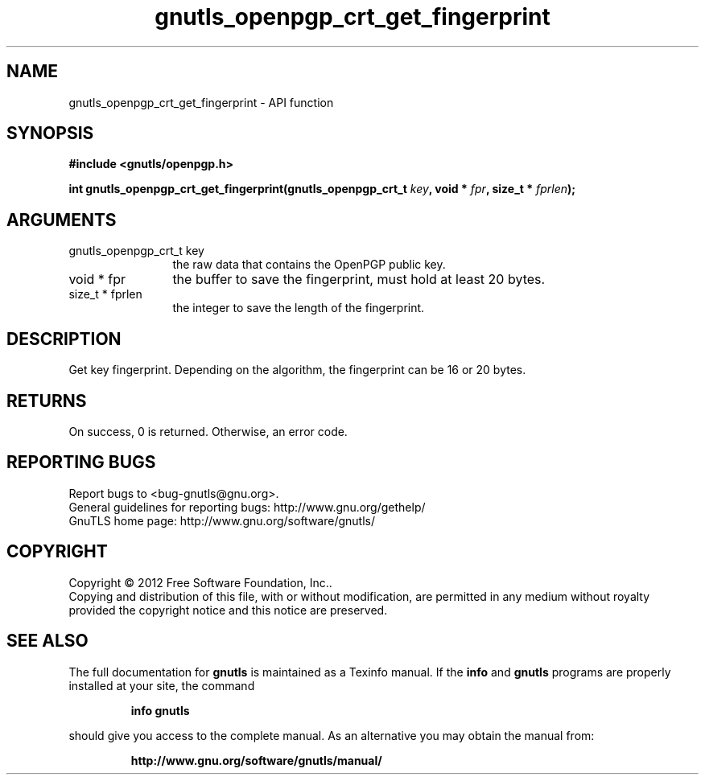 .\" DO NOT MODIFY THIS FILE!  It was generated by gdoc.
.TH "gnutls_openpgp_crt_get_fingerprint" 3 "3.1.12" "gnutls" "gnutls"
.SH NAME
gnutls_openpgp_crt_get_fingerprint \- API function
.SH SYNOPSIS
.B #include <gnutls/openpgp.h>
.sp
.BI "int gnutls_openpgp_crt_get_fingerprint(gnutls_openpgp_crt_t " key ", void * " fpr ", size_t * " fprlen ");"
.SH ARGUMENTS
.IP "gnutls_openpgp_crt_t key" 12
the raw data that contains the OpenPGP public key.
.IP "void * fpr" 12
the buffer to save the fingerprint, must hold at least 20 bytes.
.IP "size_t * fprlen" 12
the integer to save the length of the fingerprint.
.SH "DESCRIPTION"
Get key fingerprint.  Depending on the algorithm, the fingerprint
can be 16 or 20 bytes.
.SH "RETURNS"
On success, 0 is returned.  Otherwise, an error code.
.SH "REPORTING BUGS"
Report bugs to <bug-gnutls@gnu.org>.
.br
General guidelines for reporting bugs: http://www.gnu.org/gethelp/
.br
GnuTLS home page: http://www.gnu.org/software/gnutls/

.SH COPYRIGHT
Copyright \(co 2012 Free Software Foundation, Inc..
.br
Copying and distribution of this file, with or without modification,
are permitted in any medium without royalty provided the copyright
notice and this notice are preserved.
.SH "SEE ALSO"
The full documentation for
.B gnutls
is maintained as a Texinfo manual.  If the
.B info
and
.B gnutls
programs are properly installed at your site, the command
.IP
.B info gnutls
.PP
should give you access to the complete manual.
As an alternative you may obtain the manual from:
.IP
.B http://www.gnu.org/software/gnutls/manual/
.PP
